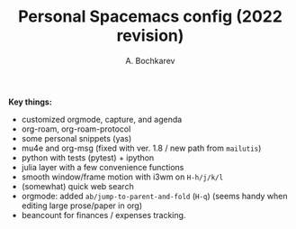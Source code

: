 #+TITLE: Personal Spacemacs config (2022 revision)
#+AUTHOR: A. Bochkarev

*Key things:*
- customized orgmode, capture, and agenda
- org-roam, org-roam-protocol
- some personal snippets (yas)
- mu4e and org-msg (fixed with ver. 1.8 / new path from =mailutis=)
- python with tests (pytest) + ipython
- julia layer with a few convenience functions
- smooth window/frame motion with i3wm on ~H-h/j/k/l~
- (somewhat) quick web search
- orgmode: added =ab/jump-to-parent-and-fold= (~H-q~)
  (seems handy when editing large prose/paper in org)
- beancount for finances / expenses tracking.
